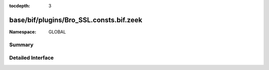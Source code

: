 :tocdepth: 3

base/bif/plugins/Bro_SSL.consts.bif.zeek
========================================
.. zeek:namespace:: GLOBAL


:Namespace: GLOBAL

Summary
~~~~~~~

Detailed Interface
~~~~~~~~~~~~~~~~~~

